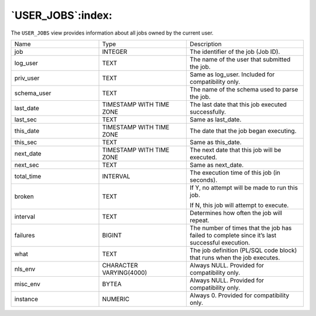.. _user_jobs:

******************
`USER_JOBS`:index:
******************

The ``USER_JOBS`` view provides information about all jobs owned by the
current user.

.. table::
  :class: longtable
  :widths: 3 3 4

  =========== ======================== =============================================================================================
  Name        Type                     Description
  job         INTEGER                  The identifier of the job (Job ID).
  log_user    TEXT                     The name of the user that submitted the job.
  priv_user   TEXT                     Same as log_user. Included for compatibility only.
  schema_user TEXT                     The name of the schema used to parse the job.
  last_date   TIMESTAMP WITH TIME ZONE The last date that this job executed successfully.
  last_sec    TEXT                     Same as last_date.
  this_date   TIMESTAMP WITH TIME ZONE The date that the job began executing.
  this_sec    TEXT                     Same as this_date.
  next_date   TIMESTAMP WITH TIME ZONE The next date that this job will be executed.
  next_sec    TEXT                     Same as next_date.
  total_time  INTERVAL                 The execution time of this job (in seconds).
  broken      TEXT                     If Y, no attempt will be made to run this job.

                                       If N, this job will attempt to execute.
  interval    TEXT                     Determines how often the job will repeat.
  failures    BIGINT                   The number of times that the job has failed to complete since it’s last successful execution.
  what        TEXT                     The job definition (PL/SQL code block) that runs when the job executes.
  nls_env     CHARACTER VARYING(4000)  Always NULL. Provided for compatibility only.
  misc_env    BYTEA                    Always NULL. Provided for compatibility only.
  instance    NUMERIC                  Always 0. Provided for compatibility only.
  =========== ======================== =============================================================================================
